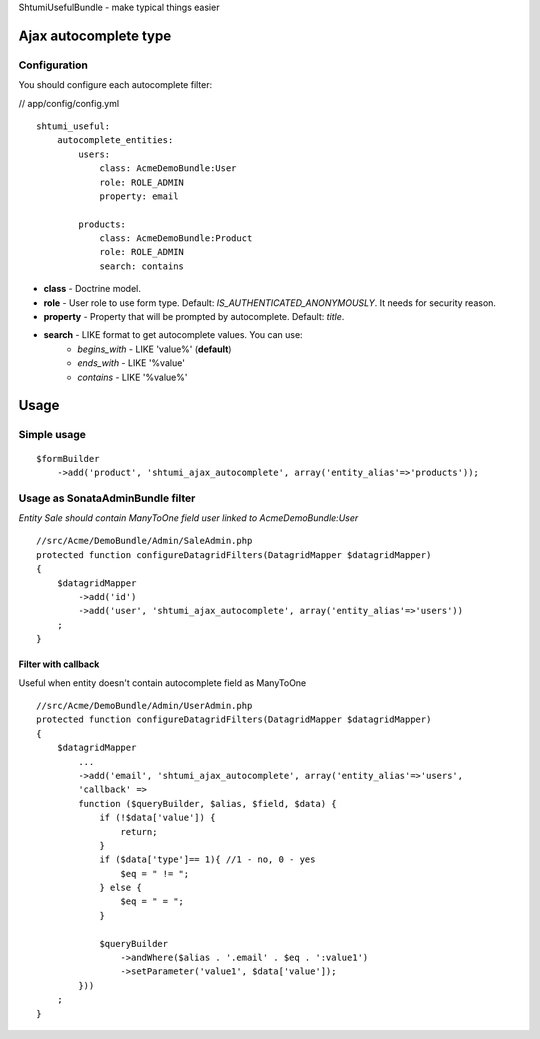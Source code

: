 ShtumiUsefulBundle - make typical things easier

Ajax autocomplete type
======================

.. image:: https://github.com/shtumi/ShtumiUsefulBundle/blob/master/Resources/doc/images/ajax_autocomplete.png


Configuration
-------------

You should configure each autocomplete filter:

// app/config/config.yml

::

    shtumi_useful:
        autocomplete_entities:
            users:
                class: AcmeDemoBundle:User
                role: ROLE_ADMIN
                property: email

            products:
                class: AcmeDemoBundle:Product
                role: ROLE_ADMIN
                search: contains

- **class** - Doctrine model.
- **role** - User role to use form type. Default: *IS_AUTHENTICATED_ANONYMOUSLY*. It needs for security reason.
- **property** - Property that will be prompted by autocomplete. Default: *title*.
- **search** - LIKE format to get autocomplete values. You can use:
   - *begins_with* - LIKE 'value%' (**default**)
   - *ends_with* - LIKE '%value'
   - *contains*  - LIKE '%value%'


Usage
=====

Simple usage
------------

::

    $formBuilder
        ->add('product', 'shtumi_ajax_autocomplete', array('entity_alias'=>'products'));


Usage as SonataAdminBundle filter
---------------------------------

*Entity Sale should contain ManyToOne field user linked to AcmeDemoBundle:User*

::

    //src/Acme/DemoBundle/Admin/SaleAdmin.php
    protected function configureDatagridFilters(DatagridMapper $datagridMapper)
    {
        $datagridMapper
            ->add('id')
            ->add('user', 'shtumi_ajax_autocomplete', array('entity_alias'=>'users'))
        ;
    }


====================
Filter with callback
====================

Useful when entity doesn't contain autocomplete field as ManyToOne

::

    //src/Acme/DemoBundle/Admin/UserAdmin.php
    protected function configureDatagridFilters(DatagridMapper $datagridMapper)
    {
        $datagridMapper
            ...
            ->add('email', 'shtumi_ajax_autocomplete', array('entity_alias'=>'users',
            'callback' =>
            function ($queryBuilder, $alias, $field, $data) {
                if (!$data['value']) {
                    return;
                }
                if ($data['type']== 1){ //1 - no, 0 - yes
                    $eq = " != ";
                } else {
                    $eq = " = ";
                }

                $queryBuilder
                    ->andWhere($alias . '.email' . $eq . ':value1')
                    ->setParameter('value1', $data['value']);
            }))
        ;
    }